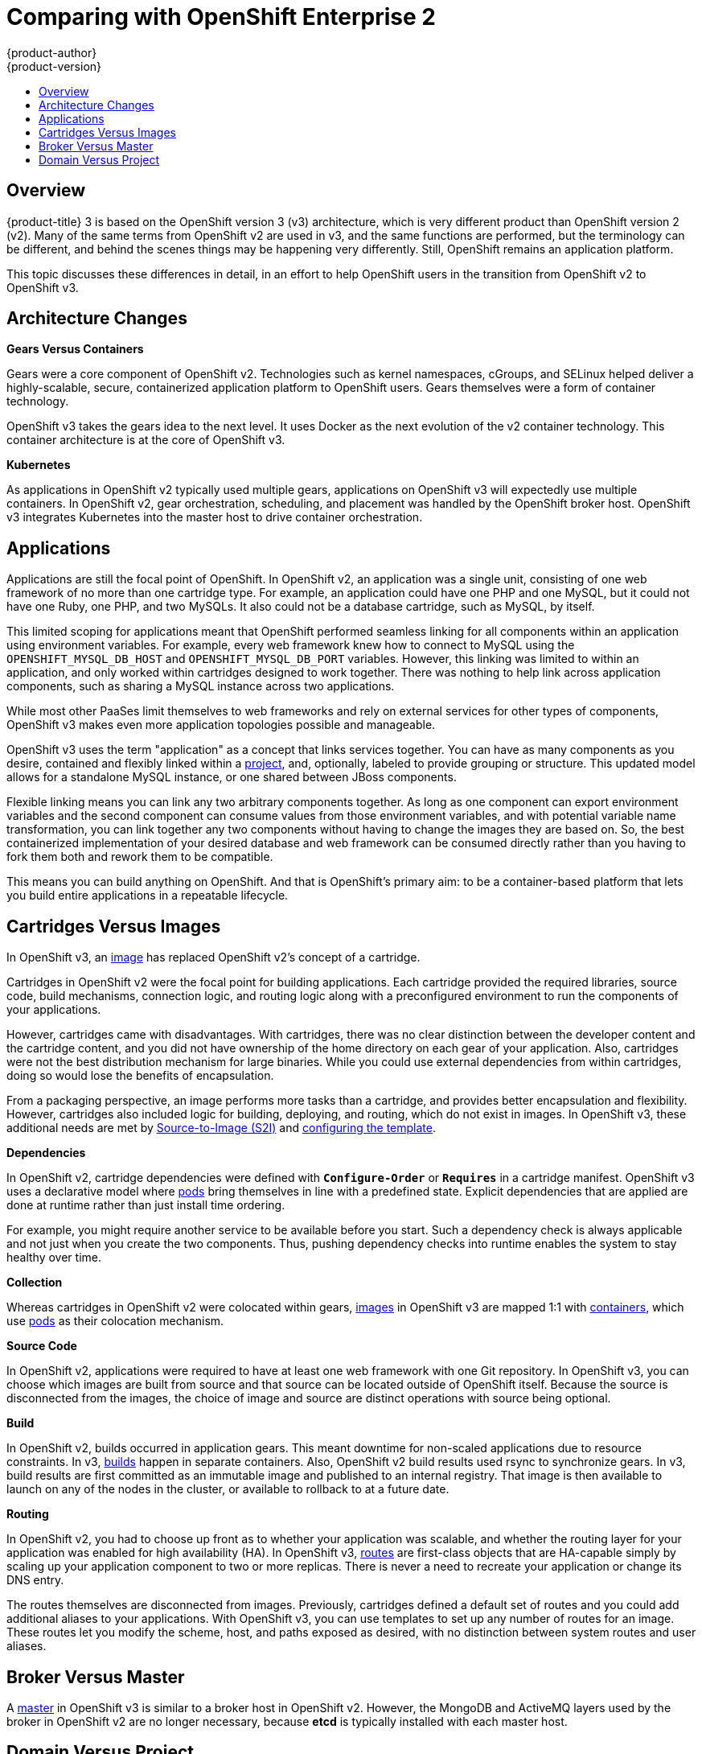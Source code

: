 [[release-notes-v2-vs-v3]]
= Comparing with OpenShift Enterprise 2
{product-author}
{product-version}
:icons: font
:experimental:
:toc: macro
:toc-title:
:prewrap!:
:description: This topic is a list of the differences between OpenShift v2 and OpenShift v3.

toc::[]

// tag::release_notes_v2_vs_v3[]

== Overview

{product-title} 3 is based on the OpenShift version 3 (v3) architecture, which
is very different product than OpenShift version 2 (v2). Many of the same terms
from OpenShift v2 are used in v3, and the same functions are performed, but the
terminology can be different, and behind the scenes things may be happening very
differently. Still, OpenShift remains an application platform.

This topic discusses these differences in detail, in an effort to help OpenShift
users in the transition from OpenShift v2 to OpenShift v3.

ifdef::openshift-dedicated[]
[NOTE]
====
{product-title} 3 follows the numbering of the product's major version, and uses
the same code base as OpenShift Container Platform 3.
====
endif::[]

== Architecture Changes

*Gears Versus Containers*

Gears were a core component of OpenShift v2. Technologies such as kernel
namespaces, cGroups, and SELinux helped deliver a highly-scalable, secure,
containerized application platform to OpenShift users. Gears themselves were a
form of container technology.

OpenShift v3 takes the gears idea to the next level. It uses Docker as the next
evolution of the v2 container technology. This container architecture is at the
core of OpenShift v3.

*Kubernetes*

As applications in OpenShift v2 typically used multiple gears, applications on
OpenShift v3 will expectedly use multiple containers. In OpenShift v2, gear
orchestration, scheduling, and placement was handled by the OpenShift broker
host. OpenShift v3 integrates Kubernetes into the master host to drive container
orchestration.

== Applications

Applications are still the focal point of OpenShift. In OpenShift v2, an
application was a single unit, consisting of one web framework of no more than
one cartridge type. For example, an application could have one PHP and one
MySQL, but it could not have one Ruby, one PHP, and two MySQLs. It also could
not be a database cartridge, such as MySQL, by itself.

This limited scoping for applications meant that OpenShift performed seamless
linking for all components within an application using environment variables.
For example, every web framework knew how to connect to MySQL using the
`OPENSHIFT_MYSQL_DB_HOST` and `OPENSHIFT_MYSQL_DB_PORT` variables. However, this
linking was limited to within an application, and only worked within cartridges
designed to work together. There was nothing to help link across application
components, such as sharing a MySQL instance across two applications.

While most other PaaSes limit themselves to web frameworks and rely on external
services for other types of components, OpenShift v3 makes even more application
topologies possible and manageable.

OpenShift v3 uses the term "application" as a concept that links services
together. You can have as many components as you desire, contained and flexibly
linked within a
xref:../architecture/core_concepts/projects_and_users.adoc#projects[project],
and, optionally, labeled to provide grouping or structure. This updated model
allows for a standalone MySQL instance, or one shared between JBoss components.

Flexible linking means you can link any two arbitrary components together. As
long as one component can export environment variables and the second component
can consume values from those environment variables, and with potential variable
name transformation, you can link together any two components without having to
change the images they are based on. So, the best containerized implementation
of your desired database and web framework can be consumed directly rather than
you having to fork them both and rework them to be compatible.

This means you can build anything on OpenShift. And that is OpenShift's primary
aim: to be a container-based platform that lets you build entire applications in
a repeatable lifecycle.

== Cartridges Versus Images

In OpenShift v3, an
xref:../architecture/core_concepts/containers_and_images.adoc#docker-images[image]
has replaced OpenShift v2's concept of a cartridge.

Cartridges in OpenShift v2 were the focal point for building applications. Each
cartridge provided the required libraries, source code, build mechanisms,
connection logic, and routing logic along with a preconfigured environment to
run the components of your applications.

However, cartridges came with disadvantages. With cartridges, there was no clear
distinction between the developer content and the cartridge content, and you did
not have ownership of the home directory on each gear of your application. Also,
cartridges were not the best distribution mechanism for large binaries. While
you could use external dependencies from within cartridges, doing so would lose
the benefits of encapsulation.

From a packaging perspective, an image performs more tasks than a cartridge, and
provides better encapsulation and flexibility. However, cartridges also included
logic for building, deploying, and routing, which do not exist in images. In
OpenShift v3, these additional needs are met by
xref:../architecture/core_concepts/builds_and_image_streams.adoc#source-build[Source-to-Image
(S2I)] and xref:../dev_guide/templates.adoc#dev-guide-templates[configuring the
template].

*Dependencies*

In OpenShift v2, cartridge dependencies were defined with `*Configure-Order*` or
`*Requires*` in a cartridge manifest. OpenShift v3 uses a declarative model
where xref:../architecture/core_concepts/pods_and_services.adoc#pods[pods] bring
themselves in line with a predefined state. Explicit dependencies that are
applied are done at runtime rather than just install time ordering.

For example, you might require another service to be available before you start.
Such a dependency check is always applicable and not just when you create the
two components. Thus, pushing dependency checks into runtime enables the system
to stay healthy over time.

*Collection*

Whereas cartridges in OpenShift v2 were colocated within gears,
xref:../architecture/core_concepts/containers_and_images.adoc#docker-images[images]
in OpenShift v3 are mapped 1:1 with
xref:../architecture/core_concepts/containers_and_images.adoc#containers[containers],
which use xref:../architecture/core_concepts/pods_and_services.adoc#pods[pods]
as their colocation mechanism.

*Source Code*

In OpenShift v2, applications were required to have at least one web framework
with one Git repository. In OpenShift v3, you can choose which images are built
from source and that source can be located outside of OpenShift itself. Because
the source is disconnected from the images, the choice of image and source are
distinct operations with source being optional.

*Build*

In OpenShift v2, builds occurred in application gears. This meant downtime for
non-scaled applications due to resource constraints. In v3,
xref:../architecture/core_concepts/builds_and_image_streams.adoc#builds[builds]
happen in separate containers. Also, OpenShift v2 build results used rsync to
synchronize gears. In v3, build results are first committed as an immutable
image and published to an internal registry. That image is then available to
launch on any of the nodes in the cluster, or available to rollback to at a
future date.

*Routing*

In OpenShift v2, you had to choose up front as to whether your application was
scalable, and whether the routing layer for your application was enabled for
high availability (HA). In OpenShift v3,
xref:../architecture/networking/routes.adoc#architecture-core-concepts-routes[routes] are first-class objects
that are HA-capable simply by scaling up your application component to two or
more replicas. There is never a need to recreate your application or change its
DNS entry.

The routes themselves are disconnected from images. Previously, cartridges
defined a default set of routes and you could add additional aliases to your
applications. With OpenShift v3, you can use templates to set up any number of
routes for an image. These routes let you modify the scheme, host, and paths
exposed as desired, with no distinction between system routes and user aliases.

== Broker Versus Master

A
xref:../architecture/infrastructure_components/kubernetes_infrastructure.adoc#master[master]
in OpenShift v3 is similar to a broker host in OpenShift v2. However, the
MongoDB and ActiveMQ layers used by the broker in OpenShift v2 are no longer
necessary, because *etcd* is typically installed with each master host.

== Domain Versus Project

A xref:../architecture/core_concepts/projects_and_users.adoc#projects[project]
is essentially a v2 domain.

// end::release_notes_v2_vs_v3[]

////
== Routing and Scaling



== DNS
////
